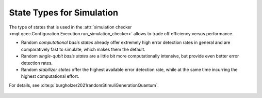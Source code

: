 State Types for Simulation
==========================

The type of states that is used in the :attr:`simulation checker <mqt.qcec.Configuration.Execution.run_simulation_checker>` allows to trade off efficiency versus performance.

* Random *computational basis states* already offer extremely high error detection rates in general and are comparatively fast to simulate, which makes them the default.

* Random *single-qubit basis states* are a little bit more computationally intensive, but provide even better error detection rates.

* Random  *stabilizer states* offer the highest available error detection rate, while at the same time incurring the highest computational effort.

For details, see :cite:p:`burgholzer2021randomStimuliGenerationQuantum`.

    .. autoclass:: mqt.qcec.StateType
        :undoc-members:
        :members:
